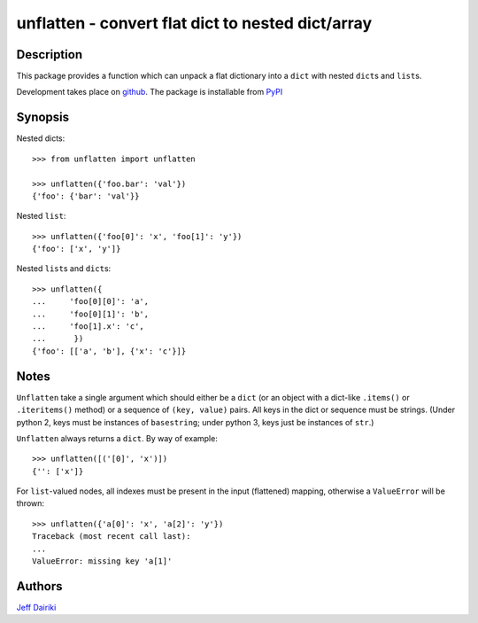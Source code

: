 ==================================================
unflatten - convert flat dict to nested dict/array
==================================================

|version| |pyversions| |build status|

***********
Description
***********

This package provides a function which can unpack a flat dictionary
into a ``dict`` with nested ``dict``\s and ``list``\s.

Development takes place on github_.
The package is installable from PyPI_

.. _github: https://github.com/dairiki/unflatten/
.. _pypi: https://pypi.python.org/pypi/unflatten/

********
Synopsis
********

Nested dicts::

  >>> from unflatten import unflatten

  >>> unflatten({'foo.bar': 'val'})
  {'foo': {'bar': 'val'}}

Nested ``list``::

  >>> unflatten({'foo[0]': 'x', 'foo[1]': 'y'})
  {'foo': ['x', 'y']}

Nested ``list``\s and ``dict``\s::

  >>> unflatten({
  ...     'foo[0][0]': 'a',
  ...     'foo[0][1]': 'b',
  ...     'foo[1].x': 'c',
  ...      })
  {'foo': [['a', 'b'], {'x': 'c'}]}


*****
Notes
*****

``Unflatten`` take a single argument which should either be a ``dict``
(or an object with a dict-like ``.items()`` or ``.iteritems()``
method) or a sequence of ``(key, value)`` pairs.
All keys in the dict or sequence must be strings.
(Under python 2, keys must be instances of ``basestring``; under
python 3, keys just be instances of ``str``.)


``Unflatten`` always returns a ``dict``.  By way of example::

  >>> unflatten([('[0]', 'x')])
  {'': ['x']}

For ``list``\-valued nodes, all indexes must be present in the input
(flattened) mapping, otherwise a ``ValueError`` will be thrown::

  >>> unflatten({'a[0]': 'x', 'a[2]': 'y'})
  Traceback (most recent call last):
  ...
  ValueError: missing key 'a[1]'

*******
Authors
*******

`Jeff Dairiki`_

.. _Jeff Dairiki: mailto:dairiki@dairiki.org

.. |version| image::
    https://img.shields.io/pypi/v/unflatten.svg
    :target: https://pypi.python.org/pypi/unflatten/
    :alt: Latest Version

.. |pyversions| image::
    https://img.shields.io/pypi/pyversions/unflatten.svg
    :target: https://pypi.python.org/pypi/unflatten/
    :alt: Python versions

.. |build status| image::
    https://travis-ci.org/dairiki/unflatten.svg?branch=master
    :target: https://travis-ci.org/dairiki/unflatten
